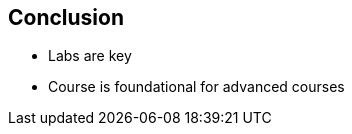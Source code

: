 
:scrollbar:
:data-uri:

== Conclusion

* Labs are key

* Course is foundational for advanced courses

ifdef::showscript[]

Transcript:

* Labs are the key. Just going through the slides does not help you.

* This course is foundational for advanced courses on Ansible Engine.

endif::showscript[]
